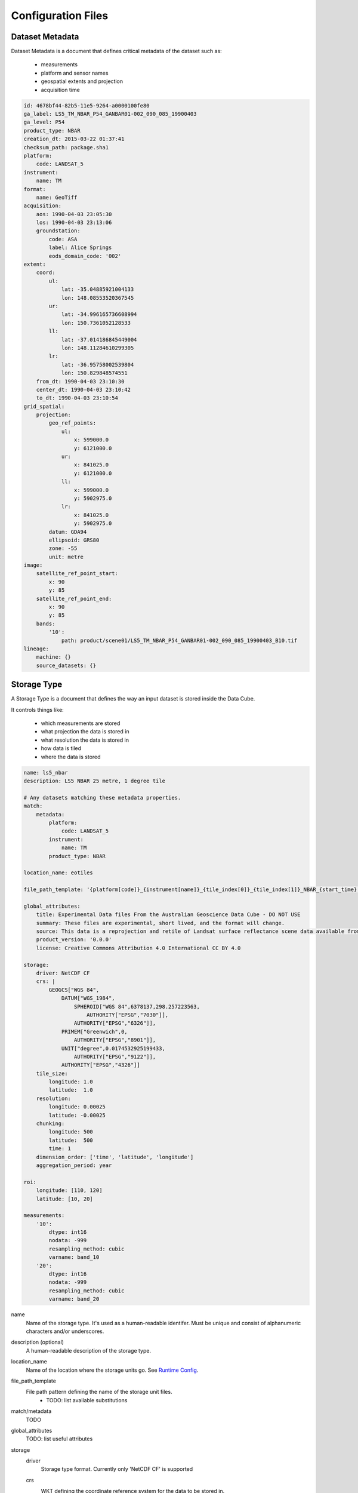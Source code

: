 Configuration Files
===================

.. _dataset-metadata-doc:

Dataset Metadata
----------------
Dataset Metadata is a document that defines critical metadata of the dataset such as:

    - measurements
    - platform and sensor names
    - geospatial extents and projection
    - acquisition time

.. code-block:: yaml

    id: 4678bf44-82b5-11e5-9264-a0000100fe80
    ga_label: LS5_TM_NBAR_P54_GANBAR01-002_090_085_19900403
    ga_level: P54
    product_type: NBAR
    creation_dt: 2015-03-22 01:37:41
    checksum_path: package.sha1
    platform:
        code: LANDSAT_5
    instrument:
        name: TM
    format:
        name: GeoTiff
    acquisition:
        aos: 1990-04-03 23:05:30
        los: 1990-04-03 23:13:06
        groundstation:
            code: ASA
            label: Alice Springs
            eods_domain_code: '002'
    extent:
        coord:
            ul:
                lat: -35.04885921004133
                lon: 148.08553520367545
            ur:
                lat: -34.996165736608994
                lon: 150.7361052128533
            ll:
                lat: -37.014186845449004
                lon: 148.11284610299305
            lr:
                lat: -36.95758002539804
                lon: 150.829848574551
        from_dt: 1990-04-03 23:10:30
        center_dt: 1990-04-03 23:10:42
        to_dt: 1990-04-03 23:10:54
    grid_spatial:
        projection:
            geo_ref_points:
                ul:
                    x: 599000.0
                    y: 6121000.0
                ur:
                    x: 841025.0
                    y: 6121000.0
                ll:
                    x: 599000.0
                    y: 5902975.0
                lr:
                    x: 841025.0
                    y: 5902975.0
            datum: GDA94
            ellipsoid: GRS80
            zone: -55
            unit: metre
    image:
        satellite_ref_point_start:
            x: 90
            y: 85
        satellite_ref_point_end:
            x: 90
            y: 85
        bands:
            '10':
                path: product/scene01/LS5_TM_NBAR_P54_GANBAR01-002_090_085_19900403_B10.tif
    lineage:
        machine: {}
        source_datasets: {}


.. _storage-type-doc:

Storage Type
------------
A Storage Type is a document that defines the way an input dataset is stored inside the Data Cube.

It controls things like:

    - which measurements are stored
    - what projection the data is stored in
    - what resolution the data is stored in
    - how data is tiled
    - where the data is stored

.. code-block:: yaml


    name: ls5_nbar
    description: LS5 NBAR 25 metre, 1 degree tile

    # Any datasets matching these metadata properties.
    match:
        metadata:
            platform:
                code: LANDSAT_5
            instrument:
                name: TM
            product_type: NBAR

    location_name: eotiles

    file_path_template: '{platform[code]}_{instrument[name]}_{tile_index[0]}_{tile_index[1]}_NBAR_{start_time}.nc'

    global_attributes:
        title: Experimental Data files From the Australian Geoscience Data Cube - DO NOT USE
        summary: These files are experimental, short lived, and the format will change.
        source: This data is a reprojection and retile of Landsat surface reflectance scene data available from /g/data/rs0/scenes/
        product_version: '0.0.0'
        license: Creative Commons Attribution 4.0 International CC BY 4.0

    storage:
        driver: NetCDF CF
        crs: |
            GEOGCS["WGS 84",
                DATUM["WGS_1984",
                    SPHEROID["WGS 84",6378137,298.257223563,
                        AUTHORITY["EPSG","7030"]],
                    AUTHORITY["EPSG","6326"]],
                PRIMEM["Greenwich",0,
                    AUTHORITY["EPSG","8901"]],
                UNIT["degree",0.0174532925199433,
                    AUTHORITY["EPSG","9122"]],
                AUTHORITY["EPSG","4326"]]
        tile_size:
            longitude: 1.0
            latitude:  1.0
        resolution:
            longitude: 0.00025
            latitude: -0.00025
        chunking:
            longitude: 500
            latitude:  500
            time: 1
        dimension_order: ['time', 'latitude', 'longitude']
        aggregation_period: year

    roi:
        longitude: [110, 120]
        latitude: [10, 20]

    measurements:
        '10':
            dtype: int16
            nodata: -999
            resampling_method: cubic
            varname: band_10
        '20':
            dtype: int16
            nodata: -999
            resampling_method: cubic
            varname: band_20


name
    Name of the storage type. It's used as a human-readable identifer. Must be unique and consist of
    alphanumeric characters and/or underscores.

description (optional)
    A human-readable description of the storage type.

location_name
    Name of the location where the storage units go. See `Runtime Config`_.

file_path_template
    File path pattern defining the name of the storage unit files.
        - TODO: list available substitutions

match/metadata
    TODO

global_attributes
    TODO: list useful attributes

storage
    driver
        Storage type format. Currently only 'NetCDF CF' is supported

    crs
        WKT defining the coordinate reference system for the data to be stored in.
            - TODO: support EPSG codes?

    tile_size
        Size of the tiles for the data to be stored in specified in projection units.
            - Use 'latitude' and 'longitude' if the projection is geographic, else use 'x' and 'y'

    aggregation_period
        Storage unit aggregation period. One of 'month', 'year'

    resolution
        Resolution for the data to be stored in specified in projection units.
        Negative values flip the axis.

            - Use 'latitude' and 'longitude' if the projection is geographic, else use 'x' and 'y'

    chunking
        Size of the internal NetCDF chunks in 'pixels'.

    dimension_order
        Order of the dimensions for the data to be stored in.
            - Use 'latitude' and 'longitude' if the projection is geographic, else use 'x' and 'y'
            - TODO: currently ignored. Is it really needed?

roi (optional)
    Define region of interest for the subset of the data to be ingested
    Currently only bounding box specified in projection units is supported

measurements
    Mapping of the input measurement names as specified in `Dataset Metadata`_ to the per-measurement ingestion parameters

    dtype
        Data type to store the data in. One of (u)int(8,16,32,64), float32, float64

    resampling_method
        Resampling method. One of  nearest, cubic, bilinear, cubic_spline, lanczos, average.

    varname
        Name of the NetCDF variable to store the data in.

    nodata (optional)
        No data value

.. _runtime-config-doc:

Runtime Config
--------------
Runtime Config document specifies various runtime configuration options such as: database connection parameters and location mappings

.. code-block:: text

    [Data Cube]
    db_hostname: 130.56.244.227
    db_database: democube
    db_username: cube_user

    [locations]
    eotiles: file:///short/public/democube/
    v1tiles: file:///g/data/rs0/tiles/EPSG4326_1deg_0.00025pixel/

locations
    Mapping of location names to URI prefixes. How to reach each location from the current machine.

    **Note:** You may want to rename ``eotiles`` path to a location you can modify. The database will create storage there.

